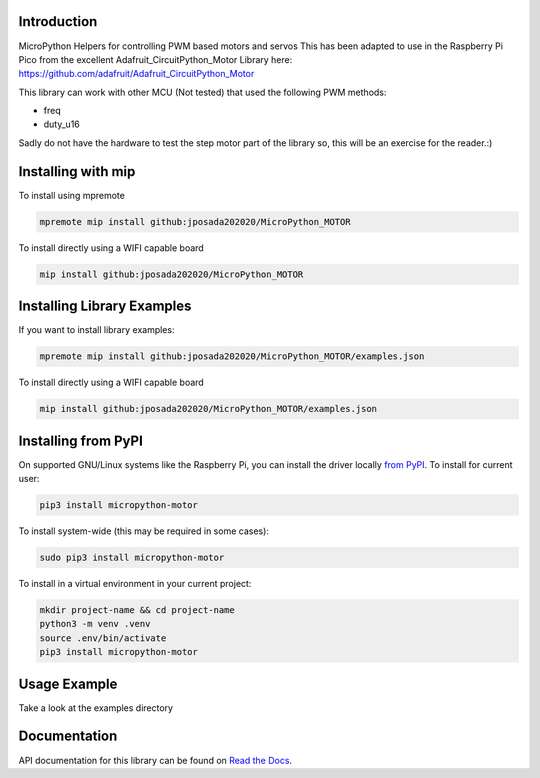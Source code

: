 Introduction
============


.. image:: https://readthedocs.org/projects/micropython-motor/badge/?version=latest
    :target: https://micropython-motor.readthedocs.io/en/latest/
    :alt: Documentation Status


.. image:: https://img.shields.io/badge/micropython-Ok-purple.svg
    :target: https://micropython.org
    :alt: micropython

.. image:: https://img.shields.io/pypi/v/micropython-motor.svg
    :alt: latest version on PyPI
    :target: https://pypi.python.org/pypi/micropython-motor

.. image:: https://static.pepy.tech/personalized-badge/micropython-motor?period=total&units=international_system&left_color=grey&right_color=blue&left_text=Pypi%20Downloads
    :alt: Total PyPI downloads
    :target: https://pepy.tech/project/micropython-motor

.. image:: https://img.shields.io/badge/code%20style-black-000000.svg
    :target: https://github.com/psf/black
    :alt: Code Style: Black

MicroPython Helpers for controlling PWM based motors and servos This has been adapted to use in the
Raspberry Pi Pico from the excellent Adafruit_CircuitPython_Motor Library here:
https://github.com/adafruit/Adafruit_CircuitPython_Motor

This library can work with other MCU (Not tested) that used the following PWM methods:

* freq
* duty_u16

Sadly do not have the hardware to test the step motor part of the library so, this will
be an exercise for the reader.:)


Installing with mip
====================
To install using mpremote

.. code-block:: shell

    mpremote mip install github:jposada202020/MicroPython_MOTOR

To install directly using a WIFI capable board

.. code-block:: shell

    mip install github:jposada202020/MicroPython_MOTOR


Installing Library Examples
============================

If you want to install library examples:

.. code-block:: shell

    mpremote mip install github:jposada202020/MicroPython_MOTOR/examples.json

To install directly using a WIFI capable board

.. code-block:: shell

    mip install github:jposada202020/MicroPython_MOTOR/examples.json


Installing from PyPI
=====================

On supported GNU/Linux systems like the Raspberry Pi, you can install the driver locally `from
PyPI <https://pypi.org/project/micropython-motor/>`_.
To install for current user:

.. code-block:: shell

    pip3 install micropython-motor

To install system-wide (this may be required in some cases):

.. code-block:: shell

    sudo pip3 install micropython-motor

To install in a virtual environment in your current project:

.. code-block:: shell

    mkdir project-name && cd project-name
    python3 -m venv .venv
    source .env/bin/activate
    pip3 install micropython-motor


Usage Example
=============

Take a look at the examples directory

Documentation
=============
API documentation for this library can be found on `Read the Docs <https://micropython-motor.readthedocs.io/en/latest/>`_.
